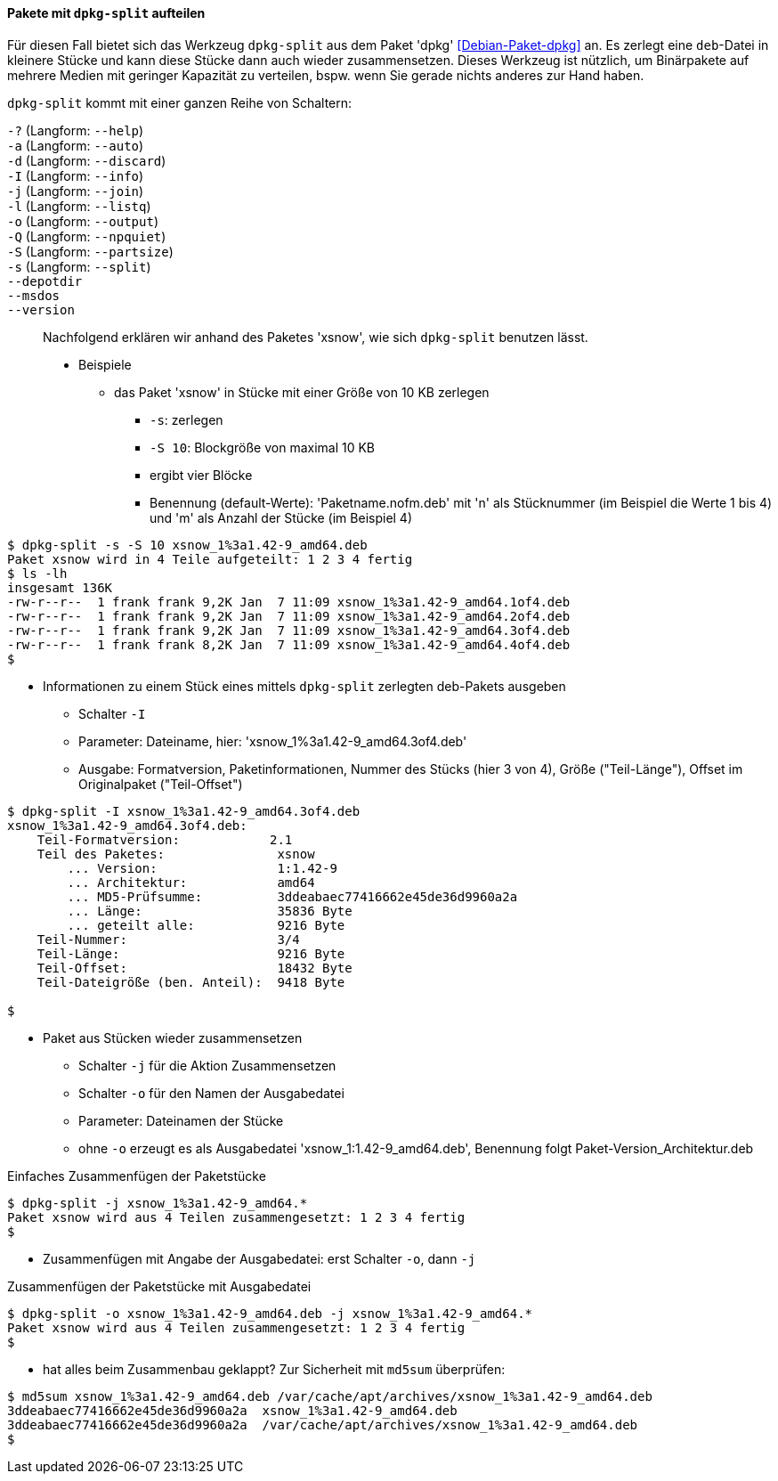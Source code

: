 // Datei: ./praxis/paketverwaltung-ohne-internet/dpkg-split.adoc

// Baustelle: Notizen

[[paketverwaltung-offline-dpkg-split]]
==== Pakete mit `dpkg-split` aufteilen ====

// Stichworte für den Index
(((Debianpaket, dpkg)))
(((dpkg-split)))
(((dpkg-split, -?)))
(((dpkg-split, --help)))
(((dpkg-split, -a)))
(((dpkg-split, --auto)))
(((dpkg-split, -d)))
(((dpkg-split, --discard)))
(((dpkg-split, -I)))
(((dpkg-split, --info)))
(((dpkg-split, -j)))
(((dpkg-split, --join)))
(((dpkg-split, -l)))
(((dpkg-split, --listq)))
(((dpkg-split, -o)))
(((dpkg-split, --output)))
(((dpkg-split, -Q)))
(((dpkg-split, --npquiet)))
(((dpkg-split, -S)))
(((dpkg-split, --partsize)))
(((dpkg-split, -s)))
(((dpkg-split, --split)))
(((dpkg-split, --depotdir)))
(((dpkg-split, --msdos)))
(((dpkg-split, --version)))

Für diesen Fall bietet sich das Werkzeug `dpkg-split` aus dem Paket
'dpkg' <<Debian-Paket-dpkg>> an. Es zerlegt eine `deb`-Datei in kleinere
Stücke und kann diese Stücke dann auch wieder zusammensetzen. Dieses
Werkzeug ist nützlich, um Binärpakete auf mehrere Medien mit geringer
Kapazität zu verteilen, bspw. wenn Sie gerade nichts anderes zur Hand
haben.

`dpkg-split` kommt mit einer ganzen Reihe von Schaltern:

`-?` (Langform: `--help`) ::

`-a` (Langform: `--auto`) ::

`-d` (Langform: `--discard`) ::

`-I` (Langform: `--info`) ::

`-j` (Langform: `--join`) ::

`-l` (Langform: `--listq`) ::

`-o` (Langform: `--output`) ::

`-Q` (Langform: `--npquiet`) ::

`-S` (Langform: `--partsize`) ::

`-s` (Langform: `--split`) ::

`--depotdir` ::

`--msdos` ::

`--version` ::

// Stichworte für den Index
(((Debianpaket, xsnow)))
Nachfolgend erklären wir anhand des Paketes 'xsnow', wie sich
`dpkg-split` benutzen lässt.


* Beispiele
** das Paket 'xsnow' in Stücke mit einer Größe von 10 KB zerlegen
*** `-s`: zerlegen
*** `-S 10`: Blockgröße von maximal 10 KB
*** ergibt vier Blöcke
*** Benennung (default-Werte): 'Paketname.nofm.deb' mit 'n' als
Stücknummer (im Beispiel die Werte 1 bis 4) und 'm' als Anzahl der
Stücke (im Beispiel 4)

----
$ dpkg-split -s -S 10 xsnow_1%3a1.42-9_amd64.deb 
Paket xsnow wird in 4 Teile aufgeteilt: 1 2 3 4 fertig
$ ls -lh
insgesamt 136K
-rw-r--r--  1 frank frank 9,2K Jan  7 11:09 xsnow_1%3a1.42-9_amd64.1of4.deb
-rw-r--r--  1 frank frank 9,2K Jan  7 11:09 xsnow_1%3a1.42-9_amd64.2of4.deb
-rw-r--r--  1 frank frank 9,2K Jan  7 11:09 xsnow_1%3a1.42-9_amd64.3of4.deb
-rw-r--r--  1 frank frank 8,2K Jan  7 11:09 xsnow_1%3a1.42-9_amd64.4of4.deb
$
----

** Informationen zu einem Stück eines mittels `dpkg-split` zerlegten
deb-Pakets ausgeben
*** Schalter `-I`
*** Parameter: Dateiname, hier: 'xsnow_1%3a1.42-9_amd64.3of4.deb'
*** Ausgabe: Formatversion, Paketinformationen, Nummer des Stücks (hier
3 von 4), Größe ("Teil-Länge"), Offset im Originalpaket ("Teil-Offset")

----
$ dpkg-split -I xsnow_1%3a1.42-9_amd64.3of4.deb 
xsnow_1%3a1.42-9_amd64.3of4.deb:
    Teil-Formatversion:            2.1
    Teil des Paketes:               xsnow
        ... Version:                1:1.42-9
        ... Architektur:            amd64
        ... MD5-Prüfsumme:          3ddeabaec77416662e45de36d9960a2a
        ... Länge:                  35836 Byte
        ... geteilt alle:           9216 Byte
    Teil-Nummer:                    3/4
    Teil-Länge:                     9216 Byte
    Teil-Offset:                    18432 Byte
    Teil-Dateigröße (ben. Anteil):  9418 Byte

$
----

** Paket aus Stücken wieder zusammensetzen
*** Schalter `-j` für die Aktion Zusammensetzen
*** Schalter `-o` für den Namen der Ausgabedatei
*** Parameter: Dateinamen der Stücke
*** ohne `-o` erzeugt es als Ausgabedatei 'xsnow_1:1.42-9_amd64.deb', Benennung folgt Paket-Version_Architektur.deb

.Einfaches Zusammenfügen der Paketstücke
----
$ dpkg-split -j xsnow_1%3a1.42-9_amd64.*
Paket xsnow wird aus 4 Teilen zusammengesetzt: 1 2 3 4 fertig
$
----

*** Zusammenfügen mit Angabe der Ausgabedatei: erst Schalter `-o`, dann
`-j`

.Zusammenfügen der Paketstücke mit Ausgabedatei
----
$ dpkg-split -o xsnow_1%3a1.42-9_amd64.deb -j xsnow_1%3a1.42-9_amd64.*
Paket xsnow wird aus 4 Teilen zusammengesetzt: 1 2 3 4 fertig
$
----

*** hat alles beim Zusammenbau geklappt? Zur Sicherheit mit `md5sum`
überprüfen:

----
$ md5sum xsnow_1%3a1.42-9_amd64.deb /var/cache/apt/archives/xsnow_1%3a1.42-9_amd64.deb 
3ddeabaec77416662e45de36d9960a2a  xsnow_1%3a1.42-9_amd64.deb
3ddeabaec77416662e45de36d9960a2a  /var/cache/apt/archives/xsnow_1%3a1.42-9_amd64.deb
$
----

// Datei (Ende): ./praxis/paketverwaltung-ohne-internet/dpkg-split.adoc
